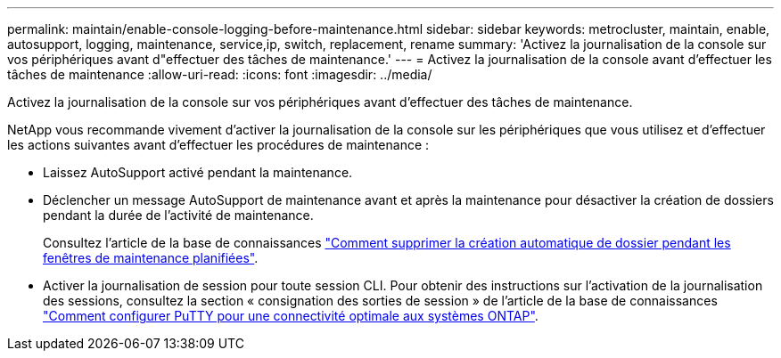 ---
permalink: maintain/enable-console-logging-before-maintenance.html 
sidebar: sidebar 
keywords: metrocluster, maintain, enable, autosupport, logging, maintenance, service,ip, switch, replacement, rename 
summary: 'Activez la journalisation de la console sur vos périphériques avant d"effectuer des tâches de maintenance.' 
---
= Activez la journalisation de la console avant d'effectuer les tâches de maintenance
:allow-uri-read: 
:icons: font
:imagesdir: ../media/


[role="lead"]
Activez la journalisation de la console sur vos périphériques avant d'effectuer des tâches de maintenance.

NetApp vous recommande vivement d'activer la journalisation de la console sur les périphériques que vous utilisez et d'effectuer les actions suivantes avant d'effectuer les procédures de maintenance :

* Laissez AutoSupport activé pendant la maintenance.
* Déclencher un message AutoSupport de maintenance avant et après la maintenance pour désactiver la création de dossiers pendant la durée de l'activité de maintenance.
+
Consultez l'article de la base de connaissances link:https://kb.netapp.com/Support_Bulletins/Customer_Bulletins/SU92["Comment supprimer la création automatique de dossier pendant les fenêtres de maintenance planifiées"^].

* Activer la journalisation de session pour toute session CLI. Pour obtenir des instructions sur l'activation de la journalisation des sessions, consultez la section « consignation des sorties de session » de l'article de la base de connaissances link:https://kb.netapp.com/on-prem/ontap/Ontap_OS/OS-KBs/How_to_configure_PuTTY_for_optimal_connectivity_to_ONTAP_systems["Comment configurer PuTTY pour une connectivité optimale aux systèmes ONTAP"^].

